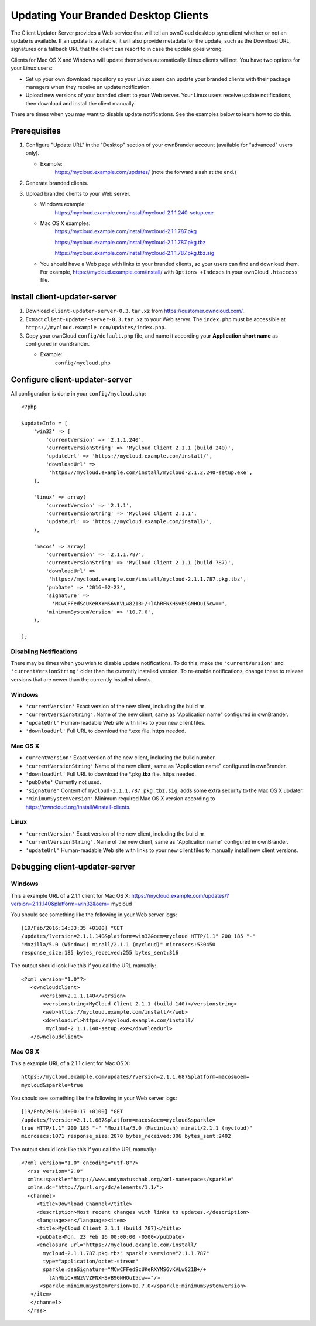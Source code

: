 =====================================
Updating Your Branded Desktop Clients
=====================================

The Client Updater Server provides a Web service that will tell an ownCloud 
desktop sync client whether or not an update is available. If an update is 
available, it will also provide metadata for the update, such as the Download 
URL, signatures or a fallback URL that the client can resort to in case the
update goes wrong.

Clients for Mac OS X and Windows will update themselves automatically. Linux 
clients will not. You have two options for your Linux users:

* Set up your own download repository so your Linux users can update your 
  branded clients with their package managers when they receive an update 
  notification.
* Upload new versions of your branded client to your Web server. Your Linux 
  users receive update notifications, then download and install the client 
  manually.

There are times when you may want to disable update notifications. See the 
examples below to learn how to do this.

Prerequisites
-------------

#. Configure "Update URL" in the "Desktop" section of your ownBrander
   account (available for "advanced" users only).

   -  Example:
       https://mycloud.example.com/updates/
       (note the forward slash at the end.)

#. Generate branded clients.
#. Upload branded clients to your Web server.

   -  Windows example:
       https://mycloud.example.com/install/mycloud-2.1.1.240-setup.exe
   
   -  Mac OS X examples:
       https://mycloud.example.com/install/mycloud-2.1.1.787.pkg
       
       https://mycloud.example.com/install/mycloud-2.1.1.787.pkg.tbz
       
       https://mycloud.example.com/install/mycloud-2.1.1.787.pkg.tbz.sig
   
   -  You should have a Web page with links to your branded clients, so your 
      users can find and download them. For example, 
      https://mycloud.example.com/install/ with
      ``Options +Indexes`` in your ownCloud ``.htaccess`` file.

Install client-updater-server
-----------------------------

#. Download ``client-updater-server-0.3.tar.xz`` from
   https://customer.owncloud.com/.
#. Extract ``client-updater-server-0.3.tar.xz`` to your Web server. The
   ``index.php`` must be accessible at
   ``https://mycloud.example.com/updates/index.php``.
#. Copy your ownCloud ``config/default.php`` file, and name it according 
   your **Application short name** as configured in ownBrander.

   -  Example:
       ``config/mycloud.php``

Configure client-updater-server
-------------------------------

All configuration is done in your ``config/mycloud.php``::

    <?php

    $updateInfo = [
        'win32' => [
            'currentVersion' => '2.1.1.240',
            'currentVersionString' => 'MyCloud Client 2.1.1 (build 240)',
            'updateUrl' => 'https://mycloud.example.com/install/',
            'downloadUrl' => 
             'https://mycloud.example.com/install/mycloud-2.1.2.240-setup.exe',
        ],

        'linux' => array(
            'currentVersion' => '2.1.1',
            'currentVersionString' => 'MyCloud Client 2.1.1',
            'updateUrl' => 'https://mycloud.example.com/install/',
        ),

        'macos' => array(
            'currentVersion' => '2.1.1.787',
            'currentVersionString' => 'MyCloud Client 2.1.1 (build 787)',
            'downloadUrl' => 
             'https://mycloud.example.com/install/mycloud-2.1.1.787.pkg.tbz',
            'pubDate' => '2016-02-23',
            'signature' => 
              'MCwCFFedScUKeRXYMS6vKVLw821B+/+lAhRFNXHSvB9GNHOuI5cw==',
            'minimumSystemVersion' => '10.7.0',
        ),

    ];

Disabling Notifications
^^^^^^^^^^^^^^^^^^^^^^^

There may be times when you wish to disable update notifications. To do this, 
make the ``'currentVersion'`` and ``'currentVersionString'`` older than the 
currently installed version. To re-enable notifications, change these to 
release versions that are newer than the currently installed clients.
    
    
Windows
^^^^^^^

-  ``'currentVersion'``
   Exact version of the new client, including the build nr
-  ``'currentVersionString'``.
   Name of the new client, same as "Application name" configured in
   ownBrander.
-  ``'updateUrl'``
   Human-readable Web site with links to your new client files.
-  ``'downloadUrl'``
   Full URL to download the \*.exe file. http\ **s** needed.


Mac OS X
^^^^^^^^

-  ``currentVersion'``
   Exact version of the new client, including the build number.
-  ``'currentVersionString'``
   Name of the new client, same as "Application name" configured in
   ownBrander.
-  ``'downloadUrl'``
   Full URL to download the \*.pkg\ **.tbz** file. http\ **s** needed.
-  ``'pubDate'``
   Currently not used.
-  ``'signature'``
   Content of ``mycloud-2.1.1.787.pkg.tbz.sig``, adds some extra
   security to the Mac OS X updater.
-  ``'minimumSystemVersion'``
   Minimum required Mac OS X version according to
   https://owncloud.org/install/#install-clients.
   
Linux
^^^^^

-  ``'currentVersion'``
   Exact version of the new client, including the build nr
-  ``'currentVersionString'``.
   Name of the new client, same as "Application name" configured in
   ownBrander.
-  ``'updateUrl'``
   Human-readable Web site with links to your new client files to
   manually install new client versions.   

Debugging client-updater-server
-------------------------------

Windows
^^^^^^^

This a example URL of a 2.1.1 client for Mac OS X:
https://mycloud.example.com/updates/?version=2.1.1.140&platform=win32&oem=
mycloud

You should see something like the following in your Web server logs::

 [19/Feb/2016:14:33:35 +0100] "GET 
 /updates/?version=2.1.1.140&platform=win32&oem=mycloud HTTP/1.1" 200 185 "-" 
 "Mozilla/5.0 (Windows) mirall/2.1.1 (mycloud)" microsecs:530450 
 response_size:185 bytes_received:255 bytes_sent:316

The output should look like this if you call the URL manually::

 <?xml version="1.0"?>
    <owncloudclient>
       <version>2.1.1.140</version>
        <versionstring>MyCloud Client 2.1.1 (build 140)</versionstring>
        <web>https://mycloud.example.com/install/</web>   
        <downloadurl>https://mycloud.example.com/install/
         mycloud-2.1.1.140-setup.exe</downloadurl>
    </owncloudclient>

Mac OS X
^^^^^^^^

This a example URL of a 2.1.1 client for Mac OS X::

 https://mycloud.example.com/updates/?version=2.1.1.687&platform=macos&oem=
 mycloud&sparkle=true

You should see something like the following in your Web server logs::

  [19/Feb/2016:14:00:17 +0100] "GET 
  /updates/?version=2.1.1.687&platform=macos&oem=mycloud&sparkle=
  true HTTP/1.1" 200 185 "-" "Mozilla/5.0 (Macintosh) mirall/2.1.1 (mycloud)" 
  microsecs:1071 response_size:2070 bytes_received:306 bytes_sent:2402

The output should look like this if you call the URL manually::

 <?xml version="1.0" encoding="utf-8"?>
   <rss version="2.0" 
   xmlns:sparkle="http://www.andymatuschak.org/xml-namespaces/sparkle" 
   xmlns:dc="http://purl.org/dc/elements/1.1/">
   <channel>
      <title>Download Channel</title>
      <description>Most recent changes with links to updates.</description>
      <language>en</language><item>
      <title>MyCloud Client 2.1.1 (build 787)</title>
      <pubDate>Mon, 23 Feb 16 00:00:00 -0500</pubDate>
      <enclosure url="https://mycloud.example.com/install/
        mycloud-2.1.1.787.pkg.tbz" sparkle:version="2.1.1.787" 
        type="application/octet-stream" 
        sparkle:dsaSignature="MCwCFFedScUKeRXYMS6vKVLw821B+/+
          lAhRbiCxHNzVVZFNXHSvB9GNHOuI5cw=="/>                                   
       <sparkle:minimumSystemVersion>10.7.0</sparkle:minimumSystemVersion>
    </item>
    </channel>
   </rss> 
